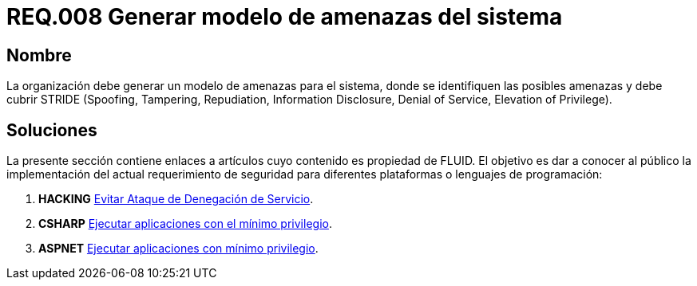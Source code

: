 :slug: rules/008/
:category: rules
:description: En el presente documento se detallan los requerimientos de seguridad relacionados a los activos de información de la empresa. Todos los activos de información deben estar asociados a un responsable, de esta manera se garantiza la ejecución de controles de seguridad para protegerlo.
:keywords: Requerimiento, Seguridad, Activos, Información, Asignación, Responsable.
:rules: yes

= REQ.008 Generar modelo de amenazas del sistema

== Nombre

La organización debe generar un modelo de amenazas para el sistema,
donde se identifiquen las posibles amenazas
y debe cubrir +STRIDE+
(+Spoofing+, +Tampering+, +Repudiation+, +Information Disclosure+,
+Denial of Service+, +Elevation of Privilege+).

== Soluciones

La presente sección contiene enlaces a artículos
cuyo contenido es propiedad de +FLUID+.
El objetivo es dar a conocer al público
la implementación del actual requerimiento de seguridad
para diferentes plataformas o lenguajes de programación:

. *+HACKING+* link:../../defends/hacking/evitar-ataque-dos/[Evitar Ataque de Denegación de Servicio].
. *+CSHARP+* link:../../defends/csharp/ejecutar-minimo-privilegio/[Ejecutar aplicaciones con el mínimo privilegio].
. *+ASPNET+* link:../../defends/aspnet/apps-minimo-privilegio/[Ejecutar aplicaciones con mínimo privilegio].
